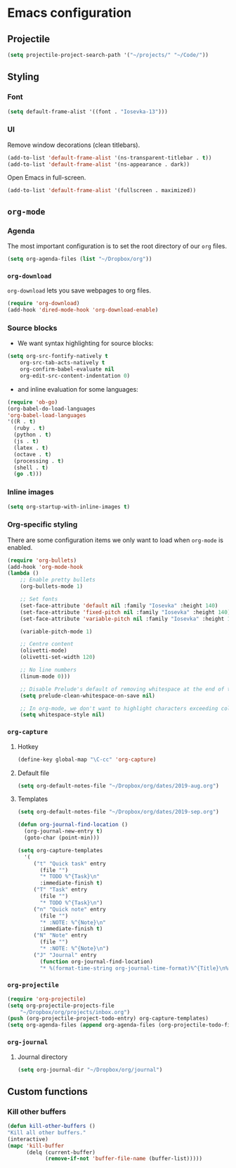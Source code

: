 * Emacs configuration
** Projectile
#+BEGIN_SRC emacs-lisp
(setq projectile-project-search-path '("~/projects/" "~/Code/"))
#+END_SRC
** Styling
*** Font
#+BEGIN_SRC emacs-lisp
(setq default-frame-alist '((font . "Iosevka-13")))
#+END_SRC
*** UI
Remove window decorations (clean titlebars).
#+BEGIN_SRC emacs-lisp
(add-to-list 'default-frame-alist '(ns-transparent-titlebar . t))
(add-to-list 'default-frame-alist '(ns-appearance . dark))
#+END_SRC

Open Emacs in full-screen.
#+BEGIN_SRC emacs-lisp
(add-to-list 'default-frame-alist '(fullscreen . maximized))
#+END_SRC

** =org-mode=
*** Agenda
    The most important configuration is to set the root directory of our =org= files.
    #+BEGIN_SRC emacs-lisp
    (setq org-agenda-files (list "~/Dropbox/org"))
    #+END_SRC

*** =org-download=
    =org-download= lets you save webpages to org files.
    #+BEGIN_SRC emacs-lisp
    (require 'org-download)
    (add-hook 'dired-mode-hook 'org-download-enable)
    #+END_SRC
*** Source blocks
    - We want syntax highlighting for source blocks:
    #+BEGIN_SRC emacs-lisp
    (setq org-src-fontify-natively t
        org-src-tab-acts-natively t
        org-confirm-babel-evaluate nil
        org-edit-src-content-indentation 0)
    #+END_SRC
    - and inline evaluation for some languages:
    #+BEGIN_SRC emacs-lisp
    (require 'ob-go)
    (org-babel-do-load-languages
    'org-babel-load-languages
    '((R . t)
      (ruby . t)
      (python . t)
      (js . t)
      (latex . t)
      (octave . t)
      (processing . t)
      (shell . t)
      (go .t)))
    #+END_SRC
*** Inline images
    #+BEGIN_SRC emacs-lisp
    (setq org-startup-with-inline-images t)
    #+END_SRC
*** Org-specific styling
    There are some configuration items we only want to load when =org-mode= is enabled.
    #+BEGIN_SRC emacs-lisp
    (require 'org-bullets)
    (add-hook 'org-mode-hook
    (lambda ()
        ;; Enable pretty bullets
        (org-bullets-mode 1)

        ;; Set fonts
        (set-face-attribute 'default nil :family "Iosevka" :height 140)
        (set-face-attribute 'fixed-pitch nil :family "Iosevka" :height 140)
        (set-face-attribute 'variable-pitch nil :family "Iosevka" :height 140)

        (variable-pitch-mode 1)

        ;; Centre content
        (olivetti-mode)
        (olivetti-set-width 120)

        ;; No line numbers
        (linum-mode 0)))

        ;; Disable Prelude's default of removing whitespace at the end of the line
        (setq prelude-clean-whitespace-on-save nil)

        ;; In org-mode, we don't want to highlight characters exceeding column length
        (setq whitespace-style nil)
    #+END_SRC
*** =org-capture=
**** Hotkey
     #+BEGIN_SRC emacs-lisp
     (define-key global-map "\C-cc" 'org-capture)
     #+END_SRC
**** Default file
     #+BEGIN_SRC emacs-lisp
     (setq org-default-notes-file "~/Dropbox/org/dates/2019-aug.org")
     #+END_SRC
**** Templates
     #+BEGIN_SRC emacs-lisp
     (setq org-default-notes-file "~/Dropbox/org/dates/2019-sep.org")

     (defun org-journal-find-location ()
       (org-journal-new-entry t)
       (goto-char (point-min)))

     (setq org-capture-templates
       '(
          ("t" "Quick task" entry
            (file "") 
            "* TODO %^{Task}\n"
            :immediate-finish t)
          ("T" "Task" entry
            (file "")
            "* TODO %^{Task}\n")
          ("n" "Quick note" entry
            (file "")
            "* :NOTE: %^{Note}\n"
            :immediate-finish t)
          ("N" "Note" entry
            (file "")
            "* :NOTE: %^{Note}\n")
          ("J" "Journal" entry
            (function org-journal-find-location)
            "* %(format-time-string org-journal-time-format)%^{Title}\n%i%?")))
     #+END_SRC
*** =org-projectile=
    #+BEGIN_SRC emacs-lisp
    (require 'org-projectile)
    (setq org-projectile-projects-file
        "~/Dropbox/org/projects/inbox.org")
    (push (org-projectile-project-todo-entry) org-capture-templates)
    (setq org-agenda-files (append org-agenda-files (org-projectile-todo-files)))
    #+END_SRC
*** =org-journal=
**** Journal directory
     #+BEGIN_SRC emacs-lisp
     (setq org-journal-dir "~/Dropbox/org/journal")
     #+END_SRC
** Custom functions
*** Kill other buffers
    #+BEGIN_SRC emacs-lisp
    (defun kill-other-buffers ()
    "Kill all other buffers."
    (interactive)
    (mapc 'kill-buffer
          (delq (current-buffer)
                (remove-if-not 'buffer-file-name (buffer-list)))))
    #+END_SRC
